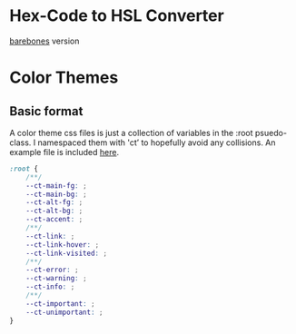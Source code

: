 
* Hex-Code to HSL Converter
[[http://adamasgi.github.com/styles/index.html][barebones]] version
* Color Themes
** Basic format
A color theme css files is just a collection of variables in the :root psuedo-class.
I namespaced them with 'ct’ to hopefully avoid any collisions.
An example file is included [[file:/color-themes/example.css][here]].
#+BEGIN_SRC css
:root {
	/**/
	--ct-main-fg: ;
	--ct-main-bg: ;
	--ct-alt-fg: ;
	--ct-alt-bg: ;
	--ct-accent: ;
	/**/
	--ct-link: ;
	--ct-link-hover: ;
	--ct-link-visited: ;
	/**/
	--ct-error: ;
	--ct-warning: ;
	--ct-info: ;
	/**/
	--ct-important: ;
	--ct-unimportant: ;
}
#+END_SRC

